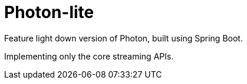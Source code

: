 # Photon-lite

Feature light down version of Photon, built using Spring Boot.

Implementing only the core streaming APIs.





